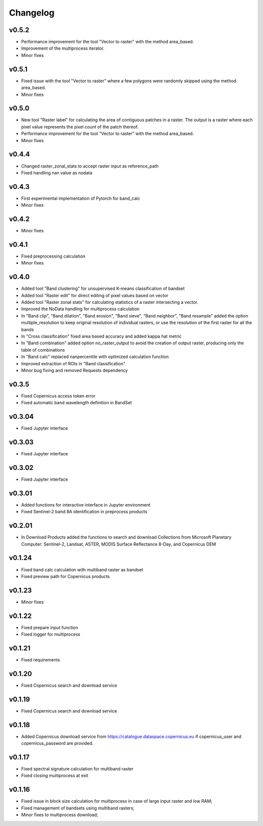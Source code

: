 Changelog
===============

v0.5.2
________

* Performance improvement for the tool "Vector to raster" with the method
  area_based.
* Improvement of the multiprocess iterator.
* Minor fixes

v0.5.1
________

* Fixed issue with the tool "Vector to raster" where a few polygons were
  randomly skipped using the method area_based.
* Minor fixes

v0.5.0
________

* New tool "Raster label" for calculating the area of contiguous
  patches in a raster. The output is a raster where each pixel value represents
  the pixel count of the patch thereof.
* Performance improvement for the tool "Vector to raster" with the method
  area_based.
* Minor fixes

v0.4.4
________

* Changed raster_zonal_stats to accept raster input as reference_path
* Fixed handling nan value as nodata

v0.4.3
________

* First experimental implementation of Pytorch for band_calc
* Minor fixes

v0.4.2
________

* Minor fixes

v0.4.1
________

* Fixed preprocessing calculation
* Minor fixes

v0.4.0
________

* Added tool "Band clustering" for unsupervised K-means classification of
  bandset
* Added tool "Raster edit" for direct editing of pixel values based on vector
* Added tool "Raster zonal stats" for calculating statistics of a raster
  intersecting a vector.
* Improved the NoData handling for multiprocess calculation
* In "Band clip", "Band dilation", "Band erosion", "Band sieve",
  "Band neighbor", "Band resample" added the option multiple_resolution to
  keep original resolution of individual rasters, or use the resolution of the
  first raster for all the bands
* In "Cross classification" fixed area based accuracy and added kappa hat
  metric
* In "Band combination" added option no_raster_output to avoid the creation of
  output raster, producing only the table of combinations
* In "Band calc" replaced nanpercentile with optimized calculation function
* Improved extraction of ROIs in "Band classification"
* Minor bug fixing and removed Requests dependency

v0.3.5
________

* Fixed Copernicus access token error
* Fixed automatic band wavelength definition in BandSet

v0.3.04
________

* Fixed Jupyter interface

v0.3.03
________

* Fixed Jupyter interface

v0.3.02
________

* Fixed Jupyter interface

v0.3.01
________

* Added functions for interactive interface in Jupyter environment
* Fixed Sentinel-2 band 8A identification in preprocess products

v0.2.01
________

* In Download Products added the functions to search and download Collections
  from Microsoft Planetary Computer: Sentinel-2, Landsat, ASTER,
  MODIS Surface Reflectance 8-Day, and Copernicus DEM


v0.1.24
________

* Fixed band calc calculation with multiband raster as bandset
* Fixed preview path for Copernicus products

v0.1.23
________

* Minor fixes

v0.1.22
________

* Fixed prepare input function
* Fixed logger for multiprocess


v0.1.21
________

* Fixed requirements


v0.1.20
________

* Fixed Copernicus search and download service


v0.1.19
________

* Fixed Copernicus search and download service

v0.1.18
________

* Added Copernicus download service from
  https://catalogue.dataspace.copernicus.eu
  if copernicus_user and copernicus_password are provided.

v0.1.17
________

* Fixed spectral signature calculation for multiband raster
* Fixed closing multiprocess at exit

v0.1.16
________

* Fixed issue in block size calculation for multiprocess in case of large
  input raster and low RAM;
* Fixed management of bandsets using multiband rasters;
* Minor fixes to multiprocess download;